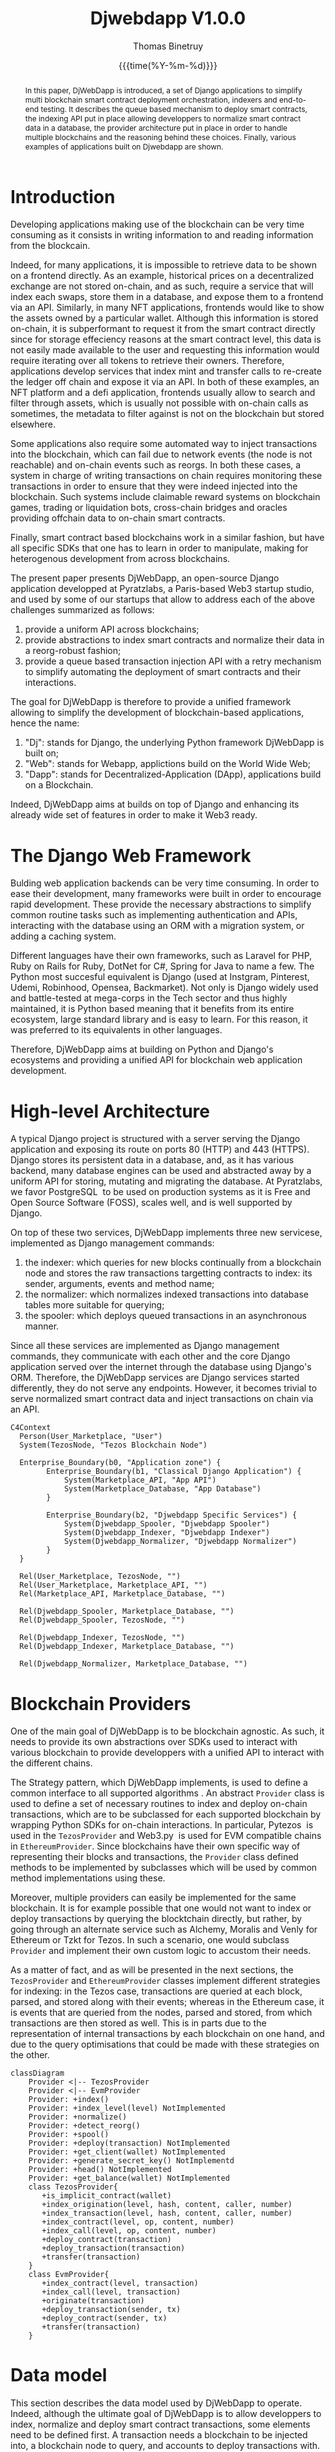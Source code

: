 #+title: Djwebdapp V1.0.0
#+author: Thomas Binetruy
#+date: {{{time(%Y-%m-%d)}}}



#+LATEX_CLASS_OPTIONS: [a4paper,twocolumn]
#+OPTIONS: toc:nil

#+LATEX_HEADER_EXTRA: \usepackage{algorithm}
#+LATEX_HEADER_EXTRA: \usepackage{algpseudocode}
#+LATEX_HEADER_EXTRA: \usepackage{biblatex}

#+LATEX_HEADER_EXTRA: \addbibresource{org-bib-refs.bib}

#+LATEX_HEADER: \usepackage[margin=2cm]{geometry}

#+OPTIONS: H:5 num:t



#+begin_abstract
In this paper, DjWebDapp is introduced, a set of Django applications to simplify multi blockchain smart contract deployment orchestration, indexers and end-to-end testing. It describes the queue based mechanism to deploy smart contracts, the indexing API put in place allowing developpers to normalize smart contract data in a database, the provider architecture put in place in order to handle multiple blockchains and the reasoning behind these choices. Finally, various examples of applications built on Djwebdapp are shown.
#+end_abstract

* Introduction

Developing applications making use of the blockchain can be very time consuming as it consists in writing information to and reading information from the blockcain.

Indeed, for many applications, it is impossible to retrieve data to be shown on a frontend directly. As an example, historical prices on a decentralized exchange are not stored on-chain, and as such, require a service that will index each swaps, store them in a database, and expose them to a frontend via an API. Similarly, in many NFT applications, frontends would like to show the assets owned by a particular wallet. Although this information is stored on-chain, it is subperformant to request it from the smart contract directly since for storage effeciency reasons at the smart contract level, this data is not easily made available to the user and requesting this information would require iterating over all tokens to retrieve their owners. Therefore, applications develop services that index mint and transfer calls to re-create the ledger off chain and expose it via an API. In both of these examples, an NFT platform and a defi application, frontends usually allow to search and filter through assets, which is usually not possible with on-chain calls as sometimes, the metadata to filter against is not on the blockchain but stored elsewhere.

Some applications also require some automated way to inject transactions into the blockchain, which can fail due to network events (the node is not reachable) and on-chain events such as reorgs. In both these cases, a system in charge of writing transactions on chain requires monitoring these transactions in order to ensure that they were indeed injected into the blockchain. Such systems include claimable reward systems on blockchain games, trading or liquidation bots, cross-chain bridges and oracles providing offchain data to on-chain smart contracts.

Finally, smart contract based blockchains work in a similar fashion, but have all specific SDKs that one has to learn in order to manipulate, making for heterogenous development from across blockchains.

The present paper presents DjWebDapp, an open-source Django \cite{Django} application developped at Pyratzlabs, a Paris-based Web3 startup studio, and used by some of our startups that allow to address each of the above challenges summarized as follows:

1. provide a uniform API across blockchains;
2. provide abstractions to index smart contracts and normalize their data in a reorg-robust fashion;
3. provide a queue based transaction injection API with a retry mechanism to simplify automating the deployment of smart contracts and their interactions.

The goal for DjWebDapp is therefore to provide a unified framework allowing to simplify the development of blockchain-based applications, hence the name:

1. "Dj": stands for Django, the underlying Python framework DjWebDapp is built on;
2. "Web": stands for Webapp, applictions build on the World Wide Web;
3. "Dapp": stands for Decentralized-Application (DApp), applications build on a Blockchain.

Indeed, DjWebDapp aims at builds on top of Django and enhancing its already wide set of features in order to make it Web3 ready.

* The Django Web Framework

Bulding web application backends can be very time consuming. In order to ease their development, many frameworks were built in order to encourage rapid development. These provide the necessary abstractions to simplify common routine tasks such as implementing authentication and APIs, interacting with the database using an ORM with a migration system, or adding a caching system.

Different languages have their own frameworks, such as Laravel for PHP, Ruby on Rails for Ruby, DotNet for C#, Spring for Java to name a few. The Python most succesful equivalent is Django (used at Instgram, Pinterest, Udemi, Robinhood, Opensea, Backmarket). Not only is Django widely used and battle-tested at mega-corps in the Tech sector and thus highly maintained, it is Python based meaning that it benefits from its entire ecosystem, large standard library and is easy to learn. For this reason, it was preferred to its equivalents in other languages.

Therefore, DjWebDapp aims at building on Python and Django's ecosystems and providing a unified API for blockchain web application development.

* High-level Architecture

A typical Django project is structured with a server serving the Django application and exposing its route on ports 80 (HTTP) and 443 (HTTPS). Django stores its persistent data in a database, and, as it has various backend, many database engines can be used and abstracted away by a uniform API for storing, mutating and migrating the database. At Pyratzlabs, we favor
PostgreSQL \cite{PostgreSQL} to be used on production systems as it is Free and Open Source Software (FOSS), scales well, and is well supported by Django.

On top of these two services, DjWebDapp implements three new servicese, implemented as Django management commands:

1. the indexer: which queries for new blocks continually from a blockchain node and stores the raw transactions targetting contracts to index: its sender, arguments, events and method name;
2. the normalizer: which normalizes indexed transactions into database tables more suitable for querying;
3. the spooler: which deploys queued transactions in an asynchronous manner.

Since all these services are implemented as Django management commands, they communicate with each other and the core Django application served over the internet through the database using Django's ORM. Therefore, the DjWebDapp services are Django services started differently, they do not serve any endpoints. However, it becomes trivial to serve normalized smart contract data and inject transactions on chain via an API.


#+begin_src mermaid :file images/architecture.png :pupeteer-config-file ~/puppeteerConfigFile.json
    C4Context
      Person(User_Marketplace, "User")
      System(TezosNode, "Tezos Blockchain Node")

      Enterprise_Boundary(b0, "Application zone") {
            Enterprise_Boundary(b1, "Classical Django Application") {
                System(Marketplace_API, "App API")
                System(Marketplace_Database, "App Database")
            }

            Enterprise_Boundary(b2, "Djwebdapp Specific Services") {
                System(Djwebdapp_Spooler, "Djwebdapp Spooler")
                System(Djwebdapp_Indexer, "Djwebdapp Indexer")
                System(Djwebdapp_Normalizer, "Djwebdapp Normalizer")
            }
      }

      Rel(User_Marketplace, TezosNode, "")
      Rel(User_Marketplace, Marketplace_API, "")
      Rel(Marketplace_API, Marketplace_Database, "")

      Rel(Djwebdapp_Spooler, Marketplace_Database, "")
      Rel(Djwebdapp_Spooler, TezosNode, "")

      Rel(Djwebdapp_Indexer, TezosNode, "")
      Rel(Djwebdapp_Indexer, Marketplace_Database, "")

      Rel(Djwebdapp_Normalizer, Marketplace_Database, "")
#+end_src

#+CAPTION: Typical Djwebdapp Services Architecture
#+RESULTS:
[[file:images/architecture.png]]

* Blockchain Providers

One of the main goal of DjWebDapp is to be blockchain agnostic. As such, it needs to provide its own abstractions over SDKs used to interact with various blockchain to provide developpers with a unified API to interact with the different chains.

The Strategy pattern, which DjWebDapp implements, is used to define a common interface to all supported algorithms \cite{Bala2014}. An abstract ~Provider~ class is used to define a set of necessary routines to index and deploy on-chain transactions, which are to be subclassed for each supported blockchain by wrapping Python SDKs for on-chain interactions. In particular, Pytezos \cite{Pytezos} is used in the ~TezosProvider~ and Web3.py \cite{PyWeb3} is used for EVM compatible chains in ~EthereumProvider~.  Since blockchains have their own specific way of representing their blocks and transactions, the ~Provider~ class defined methods to be implemented by subclasses which will be used by common method implementations using these.

Moreover, multiple providers can easily be implemented for the same blockchain. It is for example possible that one would not want to index or deploy transactions by querying the blocktchain directly, but rather, by going through an alternate service such as Alchemy, Moralis and Venly for Ethereum or Tzkt for Tezos. In such a scenario, one would subclass ~Provider~ and implement their own custom logic to accustom their needs.

As a matter of fact, and as will be presented in the next sections, the ~TezosProvider~ and ~EthereumProvider~ classes implement different strategies for indexing: in the Tezos case, transactions are queried at each block, parsed, and stored along with their events; whereas in the Ethereum case, it is events that are queried from the nodes, parsed and stored, from which transactions are then stored as well. This is in parts due to the representation of internal transactions by each blockchain on one hand, and due to the query optimisations that could be made with these strategies on the other.

#+begin_src mermaid :file images/provider.png :pupeteer-config-file ~/puppeteerConfigFile.json
classDiagram
    Provider <|-- TezosProvider
    Provider <|-- EvmProvider
    Provider: +index()
    Provider: +index_level(level) NotImplemented
    Provider: +normalize()
    Provider: +detect_reorg()
    Provider: +spool()
    Provider: +deploy(transaction) NotImplemented
    Provider: +get_client(wallet) NotImplemented
    Provider: +generate_secret_key() NotImplementd
    Provider: +head() NotImplemented
    Provider: +get_balance(wallet) NotImplemented
    class TezosProvider{
       +is_implicit_contract(wallet)
       +index_origination(level, hash, content, caller, number)
       +index_transaction(level, hash, content, caller, number)
       +index_contract(level, op, content, number)
       +index_call(level, op, content, number)
       +deploy_contract(transaction)
       +deploy_transaction(transaction)
       +transfer(transaction)
    }
    class EvmProvider{
       +index_contract(level, transaction)
       +index_call(level, transaction)
       +originate(transaction)
       +deploy_transaction(sender, tx)
       +deploy_contract(sender, tx)
       +transfer(transaction)
    }
#+end_src

#+CAPTION: Provider class hierarchy
#+RESULTS:
[[file:images/provider.png]]

* Data model

This section describes the data model used by DjWebDapp to operate. Indeed, although the ultimate goal of DjWebDapp is to allow developpers to index, normalize and deploy smart contract transactions, some elements need to be defined first. A transaction needs a blockchain to be injected into, a blockchain node to query, and accounts to deploy transactions with.

** Blockchain

The most elementary table is that describing what blockchain is being operated on. It keeps track of essential data such as the level of the last indexed block, how many blocks are necessary for a transaction to be considered "confirmed", the provider that is to be used when working with this blockchain object, along with an extra JSON field to allow adding some information without needing to subclass the blockchain object and commonly used helpers.

For flexibility reasons, the node associated with this blockchain object is not defined the the ~Blockchain~ table but in a new ~Node~ table defining a foreign key relationship with the blockchain it should be associated with. Indeed, a blockchain is composed of many nodes, some of which may temporarily fail. It is thus useful to define fallback nodes to use when others are down. It is the provider's job to define a load balancing strategy to use when deciding which node to query. A ~priority~ attribute is defined on ~Node~ objects to help the load balancer determine which nodes to prioritize when querying no-chain data.

Both ~Blockchain~ and ~Node~ objects have a mutable attribute ~is_active~ that allows them to be activated and deactivated at will.

#+begin_src mermaid :file images/blockchain_class.png :pupeteer-config-file ~/puppeteerConfigFile.json
classDiagram
    class Blockchain
    Blockchain: +String name
    Blockchain: +String provider_class
    Blockchain: +Boolean is_active
    Blockchain: +String unit
    Blockchain: +String unit_micro
    Blockchain: +Int index_level
    Blockchain: +Int min_confirmations
    Blockchain: +JSON configuration

    Blockchain: +wait_level()
    Blockchain: +wait_blocks()
#+end_src

#+CAPTION: Blockchain class diagram
#+attr_latex: :width 3cm
#+RESULTS:
[[file:images/blockchain_class.png]]


#+begin_src mermaid :file images/node.png :pupeteer-config-file ~/puppeteerConfigFile.json
classDiagram
    class Node
    Node: +Blockchain blockchain
    Node: +String name
    Node: +String endpoint
    Node: +Boolean is_active
    Node: +Int priority
#+end_src

#+CAPTION: Blockchain node class diagram
#+attr_latex: :width 3cm
#+RESULTS:
[[file:images/node.png]]

** Account

In order to interact with the blockchain, one needs an account, otherwise named as a wallet. DjWebDapp defines for that purpose an ~Account~ database table that provides the necessary information needed to interact with other accounts and smart contracts on the blockchain they are assigned to. This model symmetrically encrypts the account's secret key using Django's fernet fields app \cite{Djfernet}. This app has the benefits of being able to rotate the encryption key by providing multiple keys in the ~settings.FERNET_KEYS~ list and fallbacking to ~settings.SECRET_KEY~ if none is provided. This ensures that should the secret key be compromised, updating the encryption scheme remains possible.

Morever, DjWebDapp leverage Django's ~User~ model and allows associating many blockchain accounts to any user accounts, thus integrating with the rest of the Django user management system (such as authentication, management groups, …).

Since accounts have a relation with the blockchain model they are attached to, they also benefit from all of the provider's available methods to interact with the chain. This provider is made accessible via a directly accessible python attribute property without having to specify the provider used at the account level. This property will also load the account's private key when calling the provider's blockchain client allowing for cleaner code since this pattern is often made use of.

#+begin_src mermaid :file images/account.png :pupeteer-config-file ~/puppeteerConfigFile.json
classDiagram
    class Account
    Account: +String name
    Account: +String address
    Account: +Int balance
    Account: +User account
    Account: +EncryptedString secret_key
    Account: +Blockchain blockchain

    Account: +provider()
    Account: +refresh_balance()
    Account: +set_secret_key()
    Account: +get_secret_key()
#+end_src

#+CAPTION: Account class diagram
#+attr_latex: :width 3cm
#+RESULTS:
[[file:images/account.png]]

** Transactions

The final abstraction needed by DjWebDapp to function is that of transactions. Since these can differ between blockchains, it is possible to leverage Django's model inheritance to simplify working with multiple blockchains. Indeed, Tezos and Ethereum have significantly different transactional models. In particular, on Tezos, it is possible to have transactions bulks initialized by an external/implicit account where all transactions share the same hash and have different nonces, whereas on Ethereum this is not possible. Moreover, on Tezos, a smart contract call can create explicit on-chain internal transactions whereas on Ethereum, internal transactions are not included in the blockchain \cite{EthInternalTx}. Hence, it is simple on Tezos to model internal smart contract calls at the database level with a foreign key on a single parent transaction whereas on Ethereum it is far from trivial, although possible by modifying the EVM clients to parse smart contract bytecode execution differently to account for the special instructions initializing cross-contract calls.

Moreover, EVM smart contracts being compiled in un-readable bytecode, require an ABI to decode smart contract call arguments, storages and events; whereas on Tezos, this is trivial due to the readable nature of the Michelson Bytecode. Hence, it makes sense to account for these differences at the database model level by inheriting from the ~Transaction~ class to make special ~TezosTransaction~ and ~EthereumTransaction~ models that allow for blockchain specific transactional attributes.

Both ~TezosTransaction~ and ~EthereumTransaction~ have Django model proxy models to differentiate between contracts and contract method calls and provide convinience methods for both where needed. Indeed, both contracts and method calls are modelled at the database level by a ~Transaction~ (or one of its subclasses) and these proxy methods help making code more readable.

#+begin_src mermaid :file images/transaction.png :pupeteer-config-file ~/puppeteerConfigFile.json
classDiagram
    Transaction <|-- TezosTransaction
    Transaction <|-- EvmTransaction
    TezosTransaction <|-- TezosContractProxy
    TezosTransaction <|-- TezosCallProxy
    EvmTransaction <|-- EvmContractProxy
    EvmTransaction <|-- EvmCallProxy

    Transaction : +String address
    Transaction : +Account sender
    Transaction : +String normalizer_class
    Transaction : +CharField name
    Transaction : +Blockchain blockchain
    Transaction : +Int counter
    Transaction : +Int nonce
    Transaction : +Int max_fails
    Transaction : +JSON metadata
    Transaction : +Boolean index
    Transaction : +State state

    Transaction : +state_set(state)
    Transaction : +deploy()
    Transaction : +get_args()
    Transaction : +normalize()

    class TezosTransaction{
        +TezosTransaction contract
        +JSON micheline
        +TezosTransaction caller

        +internal_calls()
        +timestamp()
        +storage()
        +interface()
    }
    class TezosContractProxy{
        +get_contract_interface()
        +get_init_storage()
        +get_michelson_storage()
        +get_args()
    }
    class TezosCallProxy{
    }
    class EvmTransaction{
        +EvmTransaction contract
        +JSON abi
        +Bytes bytecode

        +receipt()
        +interface()
        +get_event(event_name)
    }
    class EvmContractProxy{
        +get_args()
    }
    class EvmCallProxy{
    }
#+end_src

#+CAPTION: Transaction class hierarchy
#+RESULTS:
[[file:images/transaction.png]]

** Deployment graph

Sometimes, smart contract applications need to be divided accross multiple contracts that need to be deployed and configured with each other. For example, if one implements an NFT crowdsale contract that will mint contracts from an NFT contract, there will be a need to deploy both contracts and configure their permissions to ensure that they can communiacte together. Configuring these permissions will usually consist in passing the address of the NFT smart contract to the crowdsale contract and vice-versa. In this case, it is possible to define a deployment graph $G = (V, E)$ where the vertices $V$ represent deployment and configuration transactions and edges $E$, the dependencies between these transactions. As will be explained in more detail in section [[#spooler-service]], the configuration transactions cannot be injected until the smart contracts are deployed since they require the smart contract addresses that will only be known once those are deployed.

#+begin_src mermaid :file images/graph.png :pupeteer-config-file ~/puppeteerConfigFile.json
classDiagram
    class DeploymentGraph
    DeploymentGraph: +Transaction dependency
    DeploymentGraph: +Transaction consumer
#+end_src

#+CAPTION: Dependency class diagram
#+attr_latex: :width 3cm
#+RESULTS:
[[file:images/graph.png]]

* DjWebDapp services

DjWebDapp is composed of three services. The spooler deploys asynchronously queued transactions, the indexer stores transactions and events targetting pre-defined contracts and the normalizer normalizes indexed transactions in a more suitable database schema.

** Spooler
:PROPERTIES:
:CUSTOM_ID: spooler-service
:END:

Deploying and interacting with contracts in an automated manner is particularly useful in the context of blockhain development.

Deploying a single smart contract is not difficult in itself, however, orchestrating the deployment of mutually dependent smart contracts can be challenging. Indeed, these deployment scripts are usually written in a synchronous way, meaning that a network error can result in needing to rerun the script from where it failed, potentially needing to copy/paste smart contract addresses in the script manually. DjWebDapp provides a mechanism to deploy smart contracts asynchronously, via a queue, automating retrying transactions in the correct order automatically.

Similarly, smart contract interaction automation; as can be necessary when developping cross-chain bridges, liquidation bots or oracles; can easily be implemented using DjWebdapp, using the same patterns as those used for deploying smart contracts.

Finally, unlike with most synchronous smart contract deployment or interaction scripts, since DjWebdapp uses a queue at the Django ORM level, all transactions and their states are stored in the database by default allowing for easy monitoring.

*** Deployment algorithms

Transactions to be deployed can be one of three types:

1. a smart contract deployment: the source code and initial storage are required;
2. a smart contract call: the target contract address and parameters are required along with an optional ~amount~ parameter, allowing to send native token to the target smart contract;
3. a native token transfer between external addresses: the amount of native token to transfer is necessary.

The field ~Transaction.kind~ allows one to specify what kind of transaction is being deployed. It can also be infered from the provided fields with the rules defined above if left out by the developper.

When creating a ~Transaction~ object, it is naturally stored in the database. Hence, the ~Transaction~ table can be considered a queue the spooler service can continually query for transactions to deploy. All transactions that are to be deployed by the spooler have one of two states:

1. ~Transaction.state == DEPLOY~, set by the user when creating a transaction to deploy.
2. ~Transaction.state == RETRY~ , set by the spooler service when the transaction failed. The parameter ~Transaction.max_fails~ can be set to control the number of times a transaction is to be retried by the spooler before setting its state to ~"aborted"~.

To speed up transaction spooling, it is necessary for the service to parallelize transaction deployments. However, due to the nature of how transactions are constructed, it is not always possible to parallelize transactions. Indeed, the transaction contains a number, called a *nonce*, which is required and incremented after each transactions made by a wallet. As such, when parallelizing trannsactions, it is not possible to inject two transactions with the same nonce. However, since nonces are predictable, it is possible , when spooling $n$ transactions, to prefill nonces for transactions of the same wallet. However, if one of these transactions fails, all others will as well as they will not contain the proper nonces which are part of the transaction execution validation tests \cite{Ethereum}. To remedee this constraint, the DjWebDapp spooler only parallelizes transactions that are from distinct sender wallets.

Finally, the DjWebDapp spooler introduced the notion of *dependency graph* when deploying transactions. Consider the problem of deploying a set of smart contracts such as an NFT platform consisting of an NFT contract and a crowdsale contract. At least three transactions are necessary:

1. deploy the NFT contract;
2. deploy the crowdsale contract with the NFT contract address contained in the initial storage;
3. configure the NFT contract to allow transactions incoming from the crowdsale contract.

Naively, one could deploy these three transactions chronologically and store them in the database accordingly. However, how should the case where one of the two first transactions fail be handled? Should the transaction to retry be retried until it is aborted? In the event that it fails until abortion, should transaction three be deployed? How should the spooler know the relation between these transaction, as other unrelated transactions to deploy could also be queued. Indeed, it is possible that the backend also maintains an oracle and needs to continually deploy transactions for the oracle to be up to date.

There is a natural dependency that's relating how these transactions should be deployed, and DjWebDapp allows one to define these dependencies at deployment to prevent the spooler from deploying transactions in the wrong order while not blocking unrelated transaction to spool. Hence, at deployement, the spooler will look for transactions dependencies by inspecting the ~DeploymentGraph~ table. It can then generate a topological order on this graph and deploy transactions in the proper order. Since topological sorts only exist on directed acyclic graphs \cite{TopoSort}, the ~DeploymentGraph~ graph object will not allow introducing cyclic dependencies. Both the topological sort and the acyclicity checks are implemented using NetworkX \cite{NetworkX}. Moreover, in the current implementation of DjWebDapp, a transaction can only be part of a single graph, generalizing this to multiple graphs is left for future research. Indeed, currently, no applications have been found to require transactions to be part of multiple graphs on one hand, and since such an implementation has performances impacts on the other hand, it was decided to restrict transactions to a single graph. Note that, if a transaction has a failed dependency, its state is set to ~HELD~ in order to prevent it from being spooled at the next iteration.

Finally, once a transaction has been deployed, its state is set to ~WATCHING~. Indeed, the only way to know if a transaction has been properly included in a block, is to index the blockchain by polling each block and look for the transaction hash in these blocks. Therefore, when a transaction is deployed, it is actually sent to the mempool awaiting to be included in a block. It is the job of the indexer service, presented in the next section, to look for these transactions and update the transaction state to ~DONE~.

In the algorithms formalizing the above, $\mathbb{B}$ and $\mathbb{T}$ denote the set of all blockchain and transactions in the database respectively.

#+caption: Deploy transaction
#+begin_algorithm
\begin{algorithmic}
\Require $t \in \mathbb{T}$
    \State $\text{success} \gets \text{inject}(t)$
    \If{success}
        \State setState$(t, \text{WATCHING})$
    \Else
        \State setNFails$(t, \text{getNFails}(t) + 1)$
        \If{$\text{getNFails}(t) \ge \text{getMaxFails}(t)$}
            \State setState$(t, \text{ABORTED})$
        \Else
            \State setState$(t, \text{RETRYING})$
        \EndIf
    \EndIf
\end{algorithmic}
#+end_algorithm

#+caption: Fetch transaction dependencies
#+begin_algorithm
\begin{algorithmic}
\Require $t \in \mathbb{T}$
    \State $g \gets \text{getDependencyGraph}(t)$
    \State $s \gets \text{topoSort}(g)$
    \For{$t_i$ in $s$}
        \If{$t_i == t$}
            \State \Return $t$
        \ElsIf{$\text{getState}(t)$ in $[\text{DEPLOY}, \text{RETRY}]$}
            \State \Return $t_i$
        \ElsIf{$\text{getState}(t)$ in $[\text{ABORTED}, \text{HELD}]$}
            \State \Return None
        \EndIf
    \EndFor
\end{algorithmic}
#+end_algorithm

#+caption: Deploy transactions
#+begin_algorithm
\begin{algorithmic}
\Require $b \in \mathbb{B}$
    \State $\mathbf{t_p} \gets \text{fetchPendingTransactions}(b)$
    \State $\mathbf{t_d} \gets \text{filterDistinctSender}(t_p)$
    \State $\mathbf{t} \gets \text{map}(t_d, \text{fetchDependency})$
    \For{$t_i$ in distinct$(t)$}
        \If{$t_i \neq \text{None}$}
            \State $p \gets \text{createSubprocess}()$
            \State $\text{runProcess}(p, \lambda \rightarrow \text{deploy}(t_i))$
        \Else
            \State setState$(t, \text{HELD})$
        \EndIf
    \EndFor
\end{algorithmic}
#+end_algorithm

** Indexer

DjWebDapp provides an indexer service, its purpose is to query store all raw transactions and events emitted to and from some predefined set of addresses to watch. This is useful for two reasons:

1. When deploying a blockchain transaction, be it a smart contract deployment, call or transfer, the only way to determine that the transaction succeeded is to find it in a block since, by definition, the blockchain is only made up of its blocks' contents.
2. Developping blockchain based applications require showing blockchain data to the user. It is much more efficient to query it from some cache rather than from a node itself.

The indexer service stores all indexed transactions in the same ~Transaction~ objects that were used to deploy transactions in the previous section. It is the provider's job to index, and therefore to store the transaction in the appropriate subclass: the ~EthereumProvider~ will store indexed transactions in ~EthereumTransaction~ objects whereas the ~TezosProvider~ will store them in ~TezosTransaction~.

The blockchain provider wil set indexed transactions to one of two states: ~CONFIRMING~ and ~DONE~. Indeed, since there can be on-chain effects called *reorgs* that can reshuffle transactions in the best case \cite{EthReorg}, and remove them from the chain in the worst case. This is due to the decentralized nature of the blockcain where latency can cause multiple blocks to be mined at the same time, but not propagate at the same speed on the network, in which case, the node that mined the transaction on the longest chain wins \cite{Bitcoin}. The DjWebDapp indexer therefore needs to account for such on-chain effects, and update the state of thransactions that were indexed to ~DELETED~ allowing application backends and frontends to update in such a way as to only consider on-chain information.

Since thes on-chain events happen freqently, blocks are considered to be confirmed (with a state set to ~DONE~) once their level is lower by some delta, defined in ~Blockchain.min_confirmations~, from the blockchain head. Hence, when the indexer service indexes transactions, it reflects this block difference by chosing between these two states.

It shall be seen in section [[#normalizer-service]] that the distinction between ~CONFIRMING~ and ~DONE~ transactions can be useful to simplify normalizing smart contract data when idempotency of the normalizer is not possible or too time-consuming to implement properly.

Note that not all blockchains have the require the same number of blocks to consider a transaction to be confirmed. Although Nakamoto-style consensus mechanisms such as Bitcoin's or Ethereum's have a decreasing probability of transactions being reorgs based on their confirmation level, Tezos' new Tenderbake algorithm guarantees transactions older than two blocks to never be reorged \cite{Tenderbake}.

*** Algorithms

Let $b \in \mathbb{B}$ be a blockchain to index. $b_n$ denotes the $n^{\text{th}}$ block already indexed where $b_0$ is the indexed block with the highest level, $b_1$ is the indexed block with the second highest level and so on.

Let us define two helper functions:

- $\text{hash}(b_n)$ retrieves the hash for indexed block $n$.
- $\text{queryHash}(b, n)$ queries the blockchain node for block $n$'s hash.

As such, for a given block level, the hash at the time of the last index can be compared with the current hash. If these hashes differ, it means that the indexed block was reorged and should be invalidated. Since all indexed transactions have a relation on the block object they were indexed in, their states can efficiently be updated to ~DELETED~ in the event of a reorg.

#+caption: Index blockchain
#+begin_algorithm
\begin{algorithmic}
\Require $b \in \mathbb{B}$
    \State invalidateReorgedBlocks$(b)$
    \State $l \gets$ level$(b_0)$ or $0$
    \State $h \gets \text{level}(\text{queryHeadBlock}(b))$
    \While{$l \leq h$}
        \State indexLevel$(b, l)$
        \State $l \gets l + 1$
        \State setIndexLevel$(b, l)$
    \EndWhile
\end{algorithmic}
#+end_algorithm

#+caption: Invalidate reorged blocks
#+begin_algorithm
\begin{algorithmic}
\Require $b \in \mathbb{B}$
\Ensure $l$, the highest non-reorged indexed block level
    \State $l \gets$ level$(b_0)$
    \While{hash$(b_l) \neq$ queryHash$(b, l)$}
        \State deleteBlock$(b_l)$
        \State $l \gets l - 1$
    \EndWhile
    \State setIndexLevel$(b, l)$
\end{algorithmic}
#+end_algorithm

**** Indexing strategies

Indexing a blockchain is in itself simple, one needs to query each blocks individually and parse its information. However, on-chain information querying is blockchain specific. As a result, the same strategy cannot optimally be applied accross blockchain. Thanks to DjWebDapp's strategy pattern based provider architecture, it is possible to account for these differences.

***** Tezos

Indexing the Tezos blockchain is very simple thanks to its RPC API. Querying a block returns all of the needed information to reconstruct the ledger in a single API call. This call returns all transactions, internal transactions and events emitted by each of these. As a result, the indexing routine implemented by ~TezosProvider~ is trivial, it consists in querying the block, iterating on all its transactions (internal transactions included) and storing transactions to index.

The benefits of the Tezos transaction execution model is that calls cross-contract calls architecture makes it trivial to parse internal transactions \cite{TezosCrossContractCalls}. Consider the case where an NFT smart contract needs to be indexed, not only must direct calls to this smart contract need to be indexed, but also calls made by other contracts as weel. Indeed, if one needs to index the owners of each NFTs in this contract, then should one of the owner transfer his token via a marketplace smart contract, this transaction should be detected by the indexer. DjWebDapp's ~TezosProvider~ gaurantees that such internal transactions are correctly indexed using a single RPC call per block.

#+caption: Index level Tezos
#+begin_algorithm
\begin{algorithmic}
\Require $b \in \mathbb{B}, l \in \mathbb{N}$
    \State $\mathbf{c} \gets \text{getIndexedContracts}(b)$  \Comment{List of indexed contracts}
    \State $\mathbf{a} \gets \text{getContractAddresses}(\mathbf{c})$  \Comment{List of indexed contract addresses}
    \State $b_n \gets \text{queryBlock}(b, l)$
    \For{$t$ in getTransactions$(b_n)$}
        \State $a_s \gets \text{getSenderAddress}(t)$
        \State $a_d \gets \text{getDestinationAddress}(t)$
        \If{$a_s \in \mathbf{a}$ or $a_d \in \mathbf{a}$}

            \State $\beta \gets \text{saveBlock}(b_n)$
            \State saveTransaction$(t, \beta)$
        \EndIf
    \EndFor
\end{algorithmic}
#+end_algorithm

***** Ethereum

Unlike on Tezos, Ethereum nodes do not respond with the entire block information in a single call. In particular, it does not return events when querying the for a block, nor does it return internal transactions modelling cross-contract calls. Due to this second constraint, it is costly to compute these internal transactions \cite{AlchemyInterTransaction} and  much more efficient to rely on events, since they are stored on-chain and query-able.

EVM nodes provide the ~eth_getLogs~ endpoint that retrieve all events emitted for a list of smart contract addresses and event names over a range of blocks, in a single call. DjWebDapp makes use of this endpoint to query $n$ blocks at once and index the transactions along with their events.

#+caption: Index level Ethereum
#+begin_algorithm
\begin{algorithmic}
\Require $b \in \mathbb{B}, l \in \mathbb{N}$
    \State $\mathbf{c} \gets \text{getIndexedContracts}(b)$  \Comment{List of indexed contracts}
    \State $\mathbf{a} \gets \text{getContractAddresses}(\mathbf{c})$  \Comment{List of indexed contract addresses}
    \State $\mathbf{e} \gets \text{queryEvents}(b, l, a)$
    \For{$e_i$ in $e$}
        \State $h \gets \text{getTransactionHash}(e)$
        \State $n \gets \text{getEventName}(e)$
        \State $a \gets \text{getDestinationAddress}(e)$
        \State $v \gets \text{getEventValue}(e)$

        \State $b_l \gets \text{saveBlock}(l)$
        \State $t \gets \text{saveTransaction   }(a, h, b_l)$
        \State saveEvent$(t, n, v)$
    \EndFor
\end{algorithmic}
#+end_algorithm

** Normalizer
:PROPERTIES:
:CUSTOM_ID: normalizer-service
:END:

Arguably the most commonly needed service in a blockchain-based application: data normalization. Since DjWebDapp's indexer service only stores raw transactions and that applications often cannot query the blockchain data in its native format, data normalization is needed. Inspired by DipDup's \cite{DipDup} API, DjWebDapp allows one to attach an ~Indexer~-inheriting class to a ~Transaction~ class. When this transaction is of kind ~CONTRACT~, then each of this class' methods will be called when a transaction method or event is indexed.

Note that it is necessary to implement normalizers with idempotent methods such that normalized data can represent on-chain data accuratly in case of reorgs. Indeed, if a reorged transaction was already normalized, it should not affect the final result if it gets re-included in a future block an normalized again.

Since read-time idempotent normalizers are hard to implement, DjWebDapp's indexer distinguishes between indexed and confirmed transactions. This allows one to configure the normalizer such that it only normalizes confirmed transactions, preventing one from reorgs. On Tezos for example, since deterministic finality is guaranteed after two confirmation blocks \cite{Tenderbake}, configuring the normalizer such that it only processes two blocks old transactions allows one to implement non-idempotency in the normalizer. Note however that event in such a case, idempotent normalizers allow for simpler re-indexation of a smart contract.

* End-toEnd Testing WebDapps

End-to-end testing is often necessary for large applications to be continuously deployed. Since DjWebDapp provides an API for deploying, indexing and normalizing data in a already well-furnished web framework, it is possible to end-to-end test blockchain applications build on top of DjWebDapp without mocking third party services. Indeed, since the providers shiped with DjWebDapp only require a blockchain node to communicate with, and that those are available as stand-alone docker containers in most cases, it is easy to embark them in continuous integration pipelines. Deploying and normalizing a simple contract or a complex set of contracts can be implemented in a few line of end-to-end testable code running in a CI, without requiring mocking close-source dependencies.

* Conclusion

DjWebDapp provides the necessary tools to create blockchain-agnostic decentralized apps. Years of iteration on similar problems have converged towards this unified, blockchain-agnostic, framework. Without re-invienting the whell, DjWebDapp merely builds on top of it, as a Django app.

Indeed, the blockchain is fully abstracted away with DjWebDapp, deploying and normalizing transactions is reduced to interacting with the Django ORM. Athough this paper focused on the framework internals, and required some domain-specific language, the goal for DjWebDapp is that no developper should need to understand these to develop a productive WebDapp. Up to a certain limit, to develop a performant app: a Django developper should have some SQL notions, and a Tezos smart contract should know have some basic Michelson knowledge. Similarly, a blockchain based application developper should have some blockchain intuition. Thus, it is rather the technicalities of the blockchain that DjWebDapp abstracts away more so than its fundamental concepts. As such, a neophyte should be able to develop WebDapps without requiring a thorough understanding of the underlying.

In other words, DjWebDapp should be considered a blockchain application kernel, providing an API comfortable enough to ease development. This kernel has been developped and tested, in production, at Pyratzlabs' and some of the startups it incubates. It has been developped from and for ground data and asks only to be built upon.

It is hoped that the provider architecture will be sufficiently flexible for applications to integrate different backends than blockchain nodes. Indeed, it is absolutely possible to spool and index using a different API than the node's, such a Venly's or Alchemy's for example. Indeed, applications making use of theses third party API to deploy and index transactions, still need to keep a version in their database for efficiency reasons. Hence DjWebDapp does not aim at replacing Venly, Tzkt, Alchemy, but merely integrate with them, while providing cost efficient methods to bypass them.

In order to facilitate this, Pyratzlabs will open-source many of the routines built on DjWebDapp that it has been developping, such as metadata stardard handling, token deployement via an API, and much more.

\printbibliography

\clearpage

\newpage

#+LaTeX: \appendix

* API

This appendix shows the basic example of deploying and normalizing a fungible token contract on both Tezos and Ethereum. Note how similar the API is, as most blockchain specifics were abstracted away by DjWebDapp.

** Deploying contracts

Deploying a smart contract on Tezos and Ethereum is shown in this section. Note that in future works  this should be abstracted away as enough information is provided, by Michelson source codes and the EVM ABI's, for these classes to be generated.

Nonetheless, DjWebdapp provides a mechanism to deploy transactions on the blockchain by interacting with the database through Django's ORM.

The full DjWebDapp documentation is available online \cite{DjWebDapp}.

*** Tezos

The *FA1.2* stadard defines a fungible token on Tezos. The ~Fa12Contract~ class demonstrates how one can keep track of token deployments easily through inheritance of the ~TezosContract~ class. The spooler will look for a file called ~fa12.tz~ and deploy it with the initial result calculated by ~Fa12Contract.get_init_storage~.

#+begin_src python
class Fa12Contract(TezosContract):
    contract_file_name = "fa12.tz"

    admin = models.ForeignKey(Account)
    total_supply = models.BigIntegerField(
        default=0,
    )

    def get_init_storage(self):
        return {
            "admin": self.admin.address,
            "tokens" = {
                self.admin.address: \
                    self.total_supply,
            }
            "total_supply" = self.total_supply,
        }
#+end_src


*** Ethereum

The de-facto fungible token standard on Ethereum is the *ERC-20*. Below is shown a code example where the class ~ERC20~ inherits ~EthereumContract~, provides its source code and ABI in the folder ~ERC20~, and computes its initial storage.

#+begin_src python
class Erc20(EthereumContract):
    contract_name = 'ERC20'
    max_supply = models.BigIntegerField()

    def get_args(self):
        return (self.max_supply,)
#+end_src

** Deploying smart contract calls

Similarly to smart contract deployment, interacting with a smart contract is implemented by subclassing ~TezosCall~ or ~EthereumCall~, and defining a ~get_args~ method to compute the arguments to call the contract with.

Note that the call's target contract is typed at the database level through the ~TezosCall.target_contract~ foreign key overriding.

*** Tezos

#+begin_src python
class TransferCall(TezosCall):
    entrypoint = "transfer"

    target_contract = models.ForeignKey(
        Fa12Contract,
    )
    creditor = models.ForeignKey(Account)
    beneficiary = models.ForeignKey(Account)
    token_amount = models.BigIntegerField()

    def get_args(self):
        return {
            "from": self.creditor.address,
            "to": self.beneficiary.address,
            "value": self.token_amount,
        }
#+end_src

*** Ethereum

#+begin_src python
class TransferFromCall(EthereumCall):
    entrypoint = 'safeTransferFrom'

    target_contract = models.ForeignKey(CapsuleHD)
    from_address = models.CharField(max_length=255)
    to_address = models.CharField(max_length=255)
    token_id = models.BigIntegerField()

    def get_args(self):
        return [
            self.from_address,
            self.to_address,
            self.token_id,
        ]
#+end_src

** Normalizing contracts

Normalizing smart contract transactions and events is done by subclassing ~Normalizer~ and naming methods according to method or event names (the methods are case sensitive). Below, an example of *FA1.2* or *ERC-20* normalization of the ~mint~ method. For idempotency, the ~mint~ call is normalized into a ~ToknMovement~ table. An API can now sum all of the ~TokenMovement~ entries, excluding those refering to a transaction with ~state == DELETED~ and return properly normalized on-chain data in a reorg-robust manner.

*** Tezos

The following normalizer leverages the fact that transactions are indexed by a ~TezosProvider~, allowing the developer to retrieve the transaction arguments and normalize them.

#+begin_src python
class Fa2Normalizer(Normalizer):
    def mint(self, call, contract, *args, **kwargs):
        destination = Account.get_or_create(
            address=contract.args['to'],
        )
        TokenMovement.objects.get_or_create(
            source=contract,
            destination=destination,
            token_id=contract.args["id"],
            tx=call,
        )
#+end_src


*** Ethereum

In Ethereum however, it is much simpler to normalize event data since there is no optimal way to normalize cross-contract calls directly. Below is an example of an Ethereum contract normalizer operating on events. The handler method defined is named after the ~Mint~ event rathen than the ~mint~ method. And as such, is passed the event content an its argument.

#+begin_src python
class Erc20Normalizer(Normalizer):
    def Mint(self, event, contract, *args, **kwargs):
        destination = Account.get_or_create(
            address=event['to'],
        )
        TokenMovement.objects.get_or_create(
            source=contract,
            destination=destination,
            token_id=event['tokenId'],
            tx=call,
        )
#+end_src
